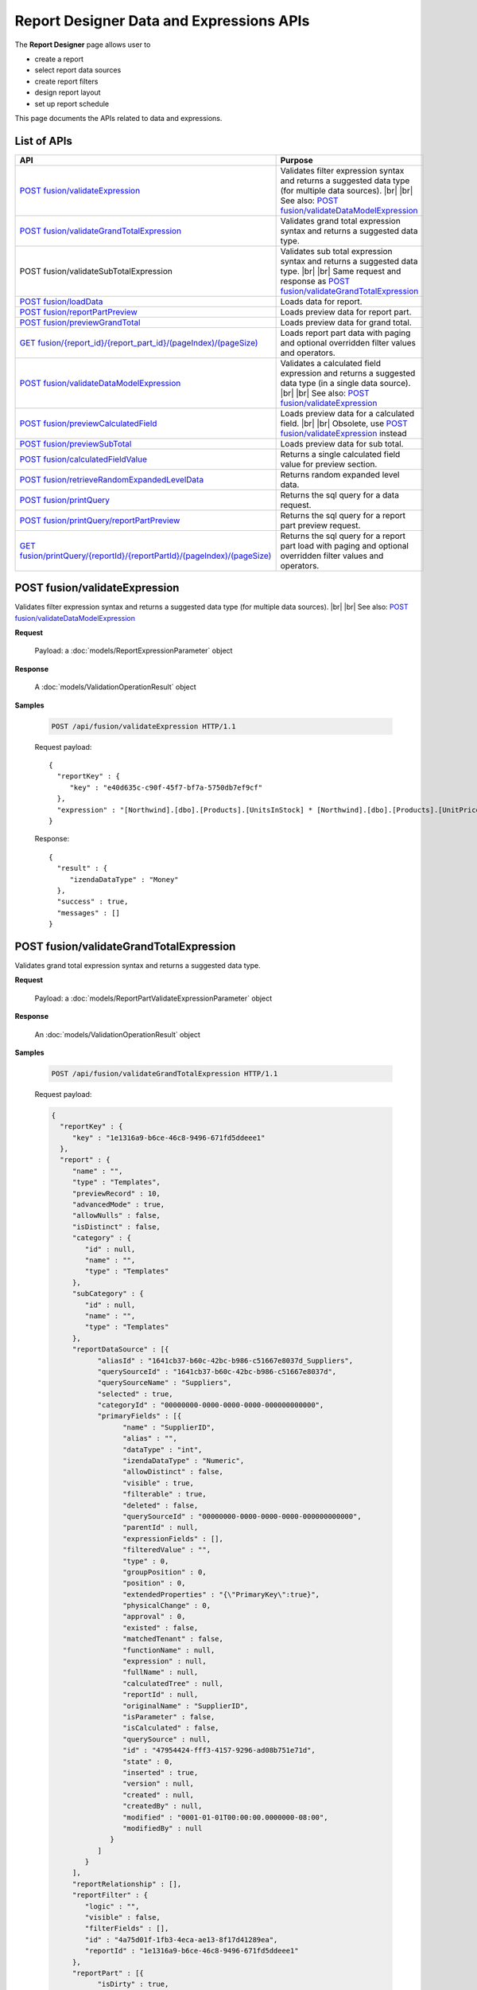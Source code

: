 

=============================================
Report Designer Data and Expressions APIs
=============================================

The **Report Designer** page allows user to

-  create a report
-  select report data sources
-  create report filters
-  design report layout
-  set up report schedule

This page documents the APIs related to data and expressions.

List of APIs
------------

.. list-table::
   :class: apitable
   :widths: 35 65
   :header-rows: 1

   * - API
     - Purpose
   * - `POST fusion/validateExpression`_
     - Validates filter expression syntax and returns a suggested data type (for multiple data sources). |br| |br|
       See also: `POST fusion/validateDataModelExpression`_
   * - `POST fusion/validateGrandTotalExpression`_
     - Validates grand total expression syntax and returns a suggested data type.
   * - POST fusion/validateSubTotalExpression
     - Validates sub total expression syntax and returns a suggested data type. |br| |br|
       Same request and response as `POST fusion/validateGrandTotalExpression`_
   * - `POST fusion/loadData`_
     - Loads data for report.
   * - `POST fusion/reportPartPreview`_
     - Loads preview data for report part.
   * - `POST fusion/previewGrandTotal`_
     - Loads preview data for grand total.
   * - `GET fusion/{report_id}/{report_part_id}/(pageIndex)/(pageSize)`_
     - Loads report part data with paging and optional overridden filter values and operators.
   * - `POST fusion/validateDataModelExpression`_
     - Validates a calculated field expression and returns a suggested data type (in a single data source). |br| |br|
       See also: `POST fusion/validateExpression`_
   * - `POST fusion/previewCalculatedField`_
     - Loads preview data for a calculated field. |br| |br|
       Obsolete, use `POST fusion/validateExpression`_ instead
   * - `POST fusion/previewSubTotal`_
     - Loads preview data for sub total.
   * - `POST fusion/calculatedFieldValue`_
     - Returns a single calculated field value for preview section.
   * - `POST fusion/retrieveRandomExpandedLevelData`_
     - Returns random expanded level data.
   * - `POST fusion/printQuery`_
     - Returns the sql query for a data request.
   * - `POST fusion/printQuery/reportPartPreview`_
     - Returns the sql query for a report part preview request.
   * - `GET fusion/printQuery/{reportId}/{reportPartId}/(pageIndex)/(pageSize)`_
     - Returns the sql query for a report part load with paging and optional overridden filter values and operators.


POST fusion/validateExpression
--------------------------------------------------------------

Validates filter expression syntax and returns a suggested data type (for multiple data sources). |br| |br|
See also: `POST fusion/validateDataModelExpression`_

**Request**

    Payload: a :doc:`models/ReportExpressionParameter` object

**Response**

    A :doc:`models/ValidationOperationResult` object

**Samples**

   .. code-block:: http

      POST /api/fusion/validateExpression HTTP/1.1

   Request payload::

      {
        "reportKey" : {
           "key" : "e40d635c-c90f-45f7-bf7a-5750db7ef9cf"
        },
        "expression" : "[Northwind].[dbo].[Products].[UnitsInStock] * [Northwind].[dbo].[Products].[UnitPrice]"
      }

   Response::

      {
        "result" : {
           "izendaDataType" : "Money"
        },
        "success" : true,
        "messages" : []
      }


POST fusion/validateGrandTotalExpression
--------------------------------------------------------------

Validates grand total expression syntax and returns a suggested data type.

**Request**

    Payload: a :doc:`models/ReportPartValidateExpressionParameter` object

**Response**

    An :doc:`models/ValidationOperationResult` object

**Samples**

   .. code-block:: http

      POST /api/fusion/validateGrandTotalExpression HTTP/1.1

   .. container:: toggle

      .. container:: header

         Request payload:

      .. code-block:: json

         {
           "reportKey" : {
              "key" : "1e1316a9-b6ce-46c8-9496-671fd5ddeee1"
           },
           "report" : {
              "name" : "",
              "type" : "Templates",
              "previewRecord" : 10,
              "advancedMode" : true,
              "allowNulls" : false,
              "isDistinct" : false,
              "category" : {
                 "id" : null,
                 "name" : "",
                 "type" : "Templates"
              },
              "subCategory" : {
                 "id" : null,
                 "name" : "",
                 "type" : "Templates"
              },
              "reportDataSource" : [{
                    "aliasId" : "1641cb37-b60c-42bc-b986-c51667e8037d_Suppliers",
                    "querySourceId" : "1641cb37-b60c-42bc-b986-c51667e8037d",
                    "querySourceName" : "Suppliers",
                    "selected" : true,
                    "categoryId" : "00000000-0000-0000-0000-000000000000",
                    "primaryFields" : [{
                          "name" : "SupplierID",
                          "alias" : "",
                          "dataType" : "int",
                          "izendaDataType" : "Numeric",
                          "allowDistinct" : false,
                          "visible" : true,
                          "filterable" : true,
                          "deleted" : false,
                          "querySourceId" : "00000000-0000-0000-0000-000000000000",
                          "parentId" : null,
                          "expressionFields" : [],
                          "filteredValue" : "",
                          "type" : 0,
                          "groupPosition" : 0,
                          "position" : 0,
                          "extendedProperties" : "{\"PrimaryKey\":true}",
                          "physicalChange" : 0,
                          "approval" : 0,
                          "existed" : false,
                          "matchedTenant" : false,
                          "functionName" : null,
                          "expression" : null,
                          "fullName" : null,
                          "calculatedTree" : null,
                          "reportId" : null,
                          "originalName" : "SupplierID",
                          "isParameter" : false,
                          "isCalculated" : false,
                          "querySource" : null,
                          "id" : "47954424-fff3-4157-9296-ad08b751e71d",
                          "state" : 0,
                          "inserted" : true,
                          "version" : null,
                          "created" : null,
                          "createdBy" : null,
                          "modified" : "0001-01-01T00:00:00.0000000-08:00",
                          "modifiedBy" : null
                       }
                    ]
                 }
              ],
              "reportRelationship" : [],
              "reportFilter" : {
                 "logic" : "",
                 "visible" : false,
                 "filterFields" : [],
                 "id" : "4a75d01f-1fb3-4eca-ae13-8f17d41289ea",
                 "reportId" : "1e1316a9-b6ce-46c8-9496-671fd5ddeee1"
              },
              "reportPart" : [{
                    "isDirty" : true,
                    "reportPartContent" : {
                       "isDirty" : false,
                       "type" : 3,
                       "columns" : {
                          "text" : null,
                          "properties" : {},
                          "settings" : {},
                          "elements" : [{
                                "reportPartContent" : null,
                                "isDirty" : false,
                                "name" : "Country",
                                "properties" : {
                                   "isDirty" : false,
                                   "fieldItemVisible" : true,
                                   "dataFormattings" : {
                                      "function" : "",
                                      "functionInfo" : {},
                                      "format" : {},
                                      "font" : {
                                         "family" : "Roboto",
                                         "size" : 14,
                                         "bold" : false,
                                         "italic" : false,
                                         "underline" : false,
                                         "color" : "",
                                         "backgroundColor" : ""
                                      },
                                      "alignment" : "alignLeft",
                                      "sort" : "",
                                      "color" : {
                                         "textColor" : {},
                                         "cellColor" : {}
         
                                      },
                                      "alternativeText" : {
                                         "rangePercent" : null,
                                         "rangeValue" : null,
                                         "value" : null
                                      },
                                      "customURL" : {
                                         "url" : "",
                                         "option" : "Open link in New Window"
                                      },
                                      "embeddedJavascript" : {
                                         "script" : ""
                                      },
                                      "subTotal" : {
                                         "label" : "",
                                         "function" : "",
                                         "expression" : "",
                                         "dataType" : "",
                                         "previewResult" : "",
                                         "fieldDataType" : "Text"
                                      },
                                      "grandTotal" : {
                                         "label" : "Total Number of Countries",
                                         "function" : "Count Distinct",
                                         "expression" : "",
                                         "dataType" : "Numeric",
                                         "previewResult" : 10,
                                         "fieldDataType" : "Text"
                                      }
                                   },
                                   "headerFormating" : {
                                      "width" : {
                                         "value" : 0,
                                         "unit" : "pixels"
                                      },
                                      "height" : 0,
                                      "font" : {
                                         "family" : null,
                                         "size" : null,
                                         "bold" : null,
                                         "italic" : null,
                                         "underline" : null,
                                         "color" : null,
                                         "backgroundColor" : null
                                      },
                                      "alignment" : null,
                                      "wordWrap" : null,
                                      "columnGroup" : ""
                                   },
                                   "drillDown" : {
                                      "subReport" : {
                                         "selectedReport" : null,
                                         "style" : null,
                                         "reportPartUsed" : null,
                                         "reportFilter" : true,
                                         "mappingFields" : []
                                      }
                                   },
                                   "otherProps" : {}
         
                                },
                                "position" : 1,
                                "field" : {
                                   "fieldId" : "76139896-c2c3-432e-898a-2c2205bb2e35",
                                   "fieldName" : "Country",
                                   "fieldNameAlias" : "Country",
                                   "dataFieldType" : "Text",
                                   "querySourceId" : "1641cb37-b60c-42bc-b986-c51667e8037d",
                                   "querySourceType" : "Table",
                                   "sourceAlias" : "Suppliers",
                                   "relationshipId" : null,
                                   "visible" : true,
                                   "calculatedTree" : null,
                                   "schemaName" : "dbo",
                                   "querySourceName" : "Suppliers",
                                   "databaseName" : "Northwind",
                                   "isCalculated" : false
                                },
                                "isDeleted" : false,
                                "isSelected" : true
                             }, {
                                "reportPartContent" : null,
                                "isDirty" : true,
                                "name" : "Count (SupplierID)",
                                "properties" : {
                                   "isDirty" : true,
                                   "fieldItemVisible" : true,
                                   "dataFormattings" : {
                                      "function" : "8a74f4e0-b845-4b9e-adfa-bb678a116878",
                                      "functionInfo" : {
                                         "id" : "8a74f4e0-b845-4b9e-adfa-bb678a116878",
                                         "name" : "Count",
                                         "expression" : null,
                                         "dataType" : "Numeric",
                                         "formatDataType" : "Numeric",
                                         "syntax" : null,
                                         "expressionSyntax" : null,
                                         "isOperator" : false
                                      },
                                      "format" : {},
                                      "font" : {
                                         "family" : "Roboto",
                                         "size" : 14,
                                         "bold" : false,
                                         "italic" : false,
                                         "underline" : false,
                                         "color" : "",
                                         "backgroundColor" : ""
                                      },
                                      "alignment" : "alignLeft",
                                      "sort" : "",
                                      "color" : {
                                         "textColor" : {},
                                         "cellColor" : {}
         
                                      },
                                      "alternativeText" : {
                                         "rangePercent" : null,
                                         "rangeValue" : null,
                                         "value" : null
                                      },
                                      "customURL" : {
                                         "url" : "",
                                         "option" : "Open link in New Window"
                                      },
                                      "embeddedJavascript" : {
                                         "script" : ""
                                      },
                                      "subTotal" : {
                                         "label" : "",
                                         "function" : "",
                                         "expression" : "",
                                         "dataType" : "",
                                         "previewResult" : "",
                                         "fieldDataType" : "Numeric"
                                      },
                                      "grandTotal" : {
                                         "label" : "",
                                         "function" : "",
                                         "expression" : "",
                                         "dataType" : "",
                                         "previewResult" : "",
                                         "fieldDataType" : "Numeric"
                                      }
                                   },
                                   "headerFormating" : {
                                      "width" : {
                                         "value" : 0,
                                         "unit" : "pixels"
                                      },
                                      "height" : {},
                                      "font" : {
                                         "family" : null,
                                         "size" : null,
                                         "bold" : null,
                                         "italic" : null,
                                         "underline" : null,
                                         "color" : null,
                                         "backgroundColor" : null
                                      },
                                      "alignment" : null,
                                      "wordWrap" : null,
                                      "columnGroup" : ""
                                   },
                                   "drillDown" : {
                                      "subReport" : {
                                         "selectedReport" : null,
                                         "style" : null,
                                         "reportPartUsed" : null,
                                         "reportFilter" : true,
                                         "mappingFields" : []
                                      }
                                   },
                                   "otherProps" : {}
         
                                },
                                "position" : 2,
                                "field" : {
                                   "fieldId" : "47954424-fff3-4157-9296-ad08b751e71d",
                                   "fieldName" : "SupplierID",
                                   "fieldNameAlias" : "Count (SupplierID)",
                                   "dataFieldType" : "Numeric",
                                   "querySourceId" : "1641cb37-b60c-42bc-b986-c51667e8037d",
                                   "querySourceType" : "Table",
                                   "sourceAlias" : "Suppliers",
                                   "relationshipId" : null,
                                   "visible" : true,
                                   "calculatedTree" : null,
                                   "schemaName" : "dbo",
                                   "querySourceName" : "Suppliers",
                                   "databaseName" : "Northwind",
                                   "isCalculated" : false
                                },
                                "isDeleted" : false,
                                "isSelected" : false
                             }
                          ],
                          "name" : "columns"
                       },
                       "rows" : {
                          "text" : null,
                          "properties" : {},
                          "settings" : {},
                          "elements" : [],
                          "name" : "rows"
                       },
                       "values" : {
                          "text" : null,
                          "properties" : {},
                          "settings" : {},
                          "elements" : [],
                          "name" : "values"
                       },
                       "separators" : {
                          "text" : null,
                          "properties" : {},
                          "settings" : {},
                          "elements" : [],
                          "name" : "separators"
                       },
                       "properties" : {
                          "isDirty" : true,
                          "generalInfo" : {
                             "gridStyle" : "Vertical",
                             "separatorStyle" : "Comma"
                          },
                          "table" : {
                             "backgroundColor" : "#efefef",
                             "border" : {
                                "top" : {},
                                "right" : {},
                                "bottom" : {},
                                "midVer" : {},
                                "left" : {},
                                "midHor" : {}
         
                             }
                          },
                          "columns" : {
                             "width" : {
                                "value" : null,
                                "unit" : "Pixels"
                             },
                             "alterBackgroundColor" : false
                          },
                          "rows" : {
                             "height" : 40,
                             "alterBackgroundColor" : false
                          },
                          "headers" : {
                             "font" : {
                                "family" : "Roboto",
                                "size" : 14,
                                "bold" : true,
                                "italic" : false,
                                "underline" : false,
                                "backgroundColor" : "#dbf2ff"
                             },
                             "alignment" : "left",
                             "wordWrap" : true,
                             "removeHeaderForExport" : false
                          },
                          "grouping" : {
                             "useSeparator" : false
                          },
                          "view" : {
                             "dataRefreshInterval" : {
                                "enable" : false,
                                "updateInterval" : 0,
                                "isAll" : true,
                                "latestRecord" : 0
                             }
                          }
                       },
                       "settings" : {},
                       "dataSource" : {},
                       "title" : {
                          "text" : "",
                          "properties" : {},
                          "settings" : {
                             "font" : {
                                "family" : "",
                                "size" : 14,
                                "bold" : true,
                                "italic" : false,
                                "underline" : false,
                                "color" : "",
                                "highlightColor" : ""
                             },
                             "alignment" : {
                                "alignment" : ""
                             }
                          },
                          "elements" : []
                       },
                       "description" : {
                          "text" : "",
                          "properties" : {},
                          "settings" : {
                             "font" : {
                                "family" : "",
                                "size" : 14,
                                "bold" : false,
                                "italic" : false,
                                "underline" : false,
                                "color" : "",
                                "highlightColor" : ""
                             },
                             "alignment" : {
                                "alignment" : ""
                             }
                          },
                          "elements" : []
                       }
                    },
                    "reportId" : "00000000-0000-0000-0000-000000000000",
                    "positionX" : 0,
                    "positionY" : 0,
                    "width" : 12,
                    "height" : 4,
                    "state" : 3,
                    "modified" : null,
                    "numberOfRecord" : 0,
                    "isBackSide" : true,
                    "expandedLevel" : 0,
                    "points" : [{
                          "key" : "All",
                          "filter" : [{
                                "key" : "",
                                "value" : ""
                             }
                          ],
                          "expandedLevel" : 0,
                          "isViewSeparator" : false
                       }
                    ],
                    "isSelected" : true,
                    "title" : "Grid",
                    "id" : "561dba1e-f799-42be-be9d-bbfa078aee43"
                 }
              ],
              "version" : 0
           },
           "title" : "Grid",
           "expression" : "",
           "reportField" : {
              "fieldId" : "76139896-c2c3-432e-898a-2c2205bb2e35",
              "fieldName" : "Country",
              "fieldNameAlias" : "Country",
              "dataFieldType" : "Text",
              "querySourceId" : "1641cb37-b60c-42bc-b986-c51667e8037d",
              "querySourceType" : "Table",
              "sourceAlias" : "Suppliers",
              "relationshipId" : null,
              "visible" : true,
              "calculatedTree" : null,
              "schemaName" : "dbo",
              "querySourceName" : "Suppliers",
              "databaseName" : "Northwind",
              "isCalculated" : false
           }
         }

   Response::

      {
        "result" : {
           "izendaDataType" : ""
        },
        "success" : true,
        "messages" : []
      }

POST fusion/loadData
--------------------------------------------------------------

Loads data for report.

**Request**

    Payload: a :doc:`models/FusionDataRequest` object

**Response**

    A :doc:`models/FusionResult` object

**Samples**

   .. code-block:: http

      POST /api/fusion/loadData HTTP/1.1

   Request payload::

      {
        "reportId" : "49911d8e-aed6-43f2-8df6-35d82a1c2d49",
        "reportPartId" : "a83414fa-7616-4a1b-8e2c-89289deb509c",
        "expandedLevel" : -1
      }

   Sample response::

      {
        "grandTotalMapping" : [],
        "subTotalMapping" : [],
        "sideTotalMapping" : [],
        "records" : [{
              "customerid_e0272ef4_a4b8_" : "VINET",
              "employeeid_32f2548d_87bf_" : 5
           }, {
              "customerid_e0272ef4_a4b8_" : "TOMSP",
              "employeeid_32f2548d_87bf_" : 6
           }, {
              "customerid_e0272ef4_a4b8_" : "HANAR",
              "employeeid_32f2548d_87bf_" : 4
           }, {
              "customerid_e0272ef4_a4b8_" : "VICTE",
              "employeeid_32f2548d_87bf_" : 3
           }, {
              "customerid_e0272ef4_a4b8_" : "SUPRD",
              "employeeid_32f2548d_87bf_" : 4
           }, {
              "customerid_e0272ef4_a4b8_" : "HANAR",
              "employeeid_32f2548d_87bf_" : 3
           }, {
              "customerid_e0272ef4_a4b8_" : "CHOPS",
              "employeeid_32f2548d_87bf_" : 5
           }, {
              "customerid_e0272ef4_a4b8_" : "RICSU",
              "employeeid_32f2548d_87bf_" : 9
           }, {
              "customerid_e0272ef4_a4b8_" : "WELLI",
              "employeeid_32f2548d_87bf_" : 3
           }, {
              "customerid_e0272ef4_a4b8_" : "HILAA",
              "employeeid_32f2548d_87bf_" : 4
           }
        ],
        "fieldsMapping" : [{
              "fieldId" : "e0272ef4-a4b8-4cc6-b319-3c2794688e7c",
              "fieldNameAlias" : "CustomerID",
              "columnName" : "customerid_e0272ef4_a4b8_"
           }, {
              "fieldId" : "32f2548d-87bf-468d-846c-c7cc665da203",
              "fieldNameAlias" : "EmployeeID",
              "columnName" : "employeeid_32f2548d_87bf_"
           }
        ],
        "paging" : {
           "pageIndex" : 0,
           "pageSize" : 0,
           "total" : 0
        }
      }


POST fusion/reportPartPreview
--------------------------------------------------------------

Loads preview data for report part.

**Request**

    Payload: a :doc:`models/ReportPartPreviewParameter` object

**Response**

    An object or an array of :doc:`models/FusionResult` objects

**Samples**

   .. code-block:: http

      POST /api/fusion/reportPartPreview HTTP/1.1

   .. container:: toggle

      .. container:: header

         Request payload:

      .. code-block:: json

         {
           "reportKey" : {
              "key" : "1e1316a9-b6ce-46c8-9496-671fd5ddeee1",
              "modified" : null
           },
           "section" : 2,
           "saveAs" : false,
           "ignoreCheckChange" : false,
           "report" : {
              "name" : "",
              "type" : "Templates",
              "previewRecord" : 10,
              "advancedMode" : true,
              "allowNulls" : false,
              "isDistinct" : false,
              "category" : {
                 "id" : null,
                 "name" : "",
                 "type" : "Templates"
              },
              "subCategory" : {
                 "id" : null,
                 "name" : "",
                 "type" : "Templates"
              },
              "reportDataSource" : [{
                    "aliasId" : "1641cb37-b60c-42bc-b986-c51667e8037d_Suppliers",
                    "querySourceId" : "1641cb37-b60c-42bc-b986-c51667e8037d",
                    "querySourceName" : "Suppliers",
                    "selected" : true,
                    "categoryId" : "00000000-0000-0000-0000-000000000000",
                    "primaryFields" : [{
                          "name" : "SupplierID",
                          "alias" : "",
                          "dataType" : "int",
                          "izendaDataType" : "Numeric",
                          "allowDistinct" : false,
                          "visible" : true,
                          "filterable" : true,
                          "deleted" : false,
                          "querySourceId" : "00000000-0000-0000-0000-000000000000",
                          "parentId" : null,
                          "expressionFields" : [],
                          "filteredValue" : "",
                          "type" : 0,
                          "groupPosition" : 0,
                          "position" : 0,
                          "extendedProperties" : "{\"PrimaryKey\":true}",
                          "physicalChange" : 0,
                          "approval" : 0,
                          "existed" : false,
                          "matchedTenant" : false,
                          "functionName" : null,
                          "expression" : null,
                          "fullName" : null,
                          "calculatedTree" : null,
                          "reportId" : null,
                          "originalName" : "SupplierID",
                          "isParameter" : false,
                          "isCalculated" : false,
                          "querySource" : null,
                          "id" : "47954424-fff3-4157-9296-ad08b751e71d",
                          "state" : 0,
                          "inserted" : true,
                          "version" : null,
                          "created" : null,
                          "createdBy" : null,
                          "modified" : "0001-01-01T00:00:00.0000000-08:00",
                          "modifiedBy" : null
                       }
                    ]
                 }
              ],
              "reportRelationship" : [],
              "reportFilter" : {
                 "logic" : "",
                 "visible" : false,
                 "filterFields" : [],
                 "id" : "4a75d01f-1fb3-4eca-ae13-8f17d41289ea",
                 "reportId" : "1e1316a9-b6ce-46c8-9496-671fd5ddeee1"
              },
              "reportPart" : [{
                    "isDirty" : true,
                    "reportPartContent" : {
                       "isDirty" : false,
                       "type" : 3,
                       "columns" : {
                          "text" : null,
                          "properties" : {},
                          "settings" : {},
                          "elements" : [{
                                "reportPartContent" : null,
                                "isDirty" : true,
                                "name" : "Country",
                                "properties" : {
                                   "isDirty" : true,
                                   "fieldItemVisible" : true,
                                   "dataFormattings" : {
                                      "function" : "",
                                      "functionInfo" : {},
                                      "format" : {},
                                      "font" : {
                                         "family" : "Roboto",
                                         "size" : 14,
                                         "bold" : false,
                                         "italic" : false,
                                         "underline" : false,
                                         "color" : "",
                                         "backgroundColor" : ""
                                      },
                                      "alignment" : "alignLeft",
                                      "sort" : "",
                                      "color" : {
                                         "textColor" : {},
                                         "cellColor" : {}
         
                                      },
                                      "alternativeText" : {
                                         "rangePercent" : null,
                                         "rangeValue" : null,
                                         "value" : null
                                      },
                                      "customURL" : {
                                         "url" : "",
                                         "option" : "Open link in New Window"
                                      },
                                      "embeddedJavascript" : {
                                         "script" : ""
                                      },
                                      "subTotal" : {
                                         "label" : "",
                                         "function" : "",
                                         "expression" : "",
                                         "dataType" : "",
                                         "previewResult" : "",
                                         "fieldDataType" : "Text"
                                      },
                                      "grandTotal" : {
                                         "label" : "Total Number of Countries",
                                         "function" : "Count Distinct",
                                         "expression" : "",
                                         "dataType" : "Numeric",
                                         "previewResult" : 10,
                                         "fieldDataType" : "Text"
                                      }
                                   },
                                   "headerFormating" : {
                                      "width" : {
                                         "value" : 0,
                                         "unit" : "pixels"
                                      },
                                      "height" : {},
                                      "font" : {
                                         "family" : null,
                                         "size" : null,
                                         "bold" : null,
                                         "italic" : null,
                                         "underline" : null,
                                         "color" : null,
                                         "backgroundColor" : null
                                      },
                                      "alignment" : null,
                                      "wordWrap" : null,
                                      "columnGroup" : ""
                                   },
                                   "drillDown" : {
                                      "subReport" : {
                                         "selectedReport" : null,
                                         "style" : null,
                                         "reportPartUsed" : null,
                                         "reportFilter" : true,
                                         "mappingFields" : []
                                      }
                                   },
                                   "otherProps" : {}
         
                                },
                                "position" : 1,
                                "field" : {
                                   "fieldId" : "76139896-c2c3-432e-898a-2c2205bb2e35",
                                   "fieldName" : "Country",
                                   "fieldNameAlias" : "Country",
                                   "dataFieldType" : "Text",
                                   "querySourceId" : "1641cb37-b60c-42bc-b986-c51667e8037d",
                                   "querySourceType" : "Table",
                                   "sourceAlias" : "Suppliers",
                                   "relationshipId" : null,
                                   "visible" : true,
                                   "calculatedTree" : null,
                                   "schemaName" : "dbo",
                                   "querySourceName" : "Suppliers",
                                   "databaseName" : "Northwind",
                                   "isCalculated" : false
                                },
                                "isDeleted" : false,
                                "isSelected" : true
                             }, {
                                "reportPartContent" : null,
                                "isDirty" : true,
                                "name" : "Count (SupplierID)",
                                "properties" : {
                                   "isDirty" : true,
                                   "fieldItemVisible" : true,
                                   "dataFormattings" : {
                                      "function" : "8a74f4e0-b845-4b9e-adfa-bb678a116878",
                                      "functionInfo" : {
                                         "id" : "8a74f4e0-b845-4b9e-adfa-bb678a116878",
                                         "name" : "Count",
                                         "expression" : null,
                                         "dataType" : "Numeric",
                                         "formatDataType" : "Numeric",
                                         "syntax" : null,
                                         "expressionSyntax" : null,
                                         "isOperator" : false
                                      },
                                      "format" : {},
                                      "font" : {
                                         "family" : "Roboto",
                                         "size" : 14,
                                         "bold" : false,
                                         "italic" : false,
                                         "underline" : false,
                                         "color" : "",
                                         "backgroundColor" : ""
                                      },
                                      "alignment" : "alignLeft",
                                      "sort" : "",
                                      "color" : {
                                         "textColor" : {},
                                         "cellColor" : {}
         
                                      },
                                      "alternativeText" : {
                                         "rangePercent" : null,
                                         "rangeValue" : null,
                                         "value" : null
                                      },
                                      "customURL" : {
                                         "url" : "",
                                         "option" : "Open link in New Window"
                                      },
                                      "embeddedJavascript" : {
                                         "script" : ""
                                      },
                                      "subTotal" : {
                                         "label" : "",
                                         "function" : "",
                                         "expression" : "",
                                         "dataType" : "",
                                         "previewResult" : "",
                                         "fieldDataType" : "Numeric"
                                      },
                                      "grandTotal" : {
                                         "label" : "",
                                         "function" : "",
                                         "expression" : "",
                                         "dataType" : "",
                                         "previewResult" : "",
                                         "fieldDataType" : "Numeric"
                                      }
                                   },
                                   "headerFormating" : {
                                      "width" : {
                                         "value" : 0,
                                         "unit" : "pixels"
                                      },
                                      "height" : {},
                                      "font" : {
                                         "family" : null,
                                         "size" : null,
                                         "bold" : null,
                                         "italic" : null,
                                         "underline" : null,
                                         "color" : null,
                                         "backgroundColor" : null
                                      },
                                      "alignment" : null,
                                      "wordWrap" : null,
                                      "columnGroup" : ""
                                   },
                                   "drillDown" : {
                                      "subReport" : {
                                         "selectedReport" : null,
                                         "style" : null,
                                         "reportPartUsed" : null,
                                         "reportFilter" : true,
                                         "mappingFields" : []
                                      }
                                   },
                                   "otherProps" : {}
         
                                },
                                "position" : 2,
                                "field" : {
                                   "fieldId" : "47954424-fff3-4157-9296-ad08b751e71d",
                                   "fieldName" : "SupplierID",
                                   "fieldNameAlias" : "Count (SupplierID)",
                                   "dataFieldType" : "Numeric",
                                   "querySourceId" : "1641cb37-b60c-42bc-b986-c51667e8037d",
                                   "querySourceType" : "Table",
                                   "sourceAlias" : "Suppliers",
                                   "relationshipId" : null,
                                   "visible" : true,
                                   "calculatedTree" : null,
                                   "schemaName" : "dbo",
                                   "querySourceName" : "Suppliers",
                                   "databaseName" : "Northwind",
                                   "isCalculated" : false
                                },
                                "isDeleted" : false,
                                "isSelected" : false
                             }
                          ],
                          "name" : "columns"
                       },
                       "rows" : {
                          "text" : null,
                          "properties" : {},
                          "settings" : {},
                          "elements" : [],
                          "name" : "rows"
                       },
                       "values" : {
                          "text" : null,
                          "properties" : {},
                          "settings" : {},
                          "elements" : [],
                          "name" : "values"
                       },
                       "separators" : {
                          "text" : null,
                          "properties" : {},
                          "settings" : {},
                          "elements" : [],
                          "name" : "separators"
                       },
                       "properties" : {
                          "isDirty" : true,
                          "generalInfo" : {
                             "gridStyle" : "Vertical",
                             "separatorStyle" : "Comma"
                          },
                          "table" : {
                             "backgroundColor" : "#efefef",
                             "border" : {
                                "top" : {},
                                "right" : {},
                                "bottom" : {},
                                "midVer" : {},
                                "left" : {},
                                "midHor" : {}
         
                             }
                          },
                          "columns" : {
                             "width" : {
                                "value" : null,
                                "unit" : "Pixels"
                             },
                             "alterBackgroundColor" : false
                          },
                          "rows" : {
                             "height" : 40,
                             "alterBackgroundColor" : false
                          },
                          "headers" : {
                             "font" : {
                                "family" : "Roboto",
                                "size" : 14,
                                "bold" : true,
                                "italic" : false,
                                "underline" : false,
                                "backgroundColor" : "#dbf2ff"
                             },
                             "alignment" : "left",
                             "wordWrap" : true,
                             "removeHeaderForExport" : false
                          },
                          "grouping" : {
                             "useSeparator" : false
                          },
                          "view" : {
                             "dataRefreshInterval" : {
                                "enable" : false,
                                "updateInterval" : 0,
                                "isAll" : true,
                                "latestRecord" : 0
                             }
                          }
                       },
                       "settings" : {},
                       "dataSource" : {},
                       "title" : {
                          "text" : "",
                          "properties" : {},
                          "settings" : {
                             "font" : {
                                "family" : "",
                                "size" : 14,
                                "bold" : true,
                                "italic" : false,
                                "underline" : false,
                                "color" : "",
                                "highlightColor" : ""
                             },
                             "alignment" : {
                                "alignment" : ""
                             }
                          },
                          "elements" : []
                       },
                       "description" : {
                          "text" : "",
                          "properties" : {},
                          "settings" : {
                             "font" : {
                                "family" : "",
                                "size" : 14,
                                "bold" : false,
                                "italic" : false,
                                "underline" : false,
                                "color" : "",
                                "highlightColor" : ""
                             },
                             "alignment" : {
                                "alignment" : ""
                             }
                          },
                          "elements" : []
                       }
                    },
                    "reportId" : "00000000-0000-0000-0000-000000000000",
                    "positionX" : 0,
                    "positionY" : 0,
                    "width" : 12,
                    "height" : 4,
                    "state" : 3,
                    "modified" : null,
                    "numberOfRecord" : 0,
                    "isBackSide" : true,
                    "expandedLevel" : 0,
                    "points" : [{
                          "key" : "All",
                          "filter" : [{
                                "key" : "",
                                "value" : ""
                             }
                          ],
                          "expandedLevel" : 0,
                          "isViewSeparator" : false
                       }
                    ],
                    "isSelected" : true,
                    "title" : "Grid",
                    "id" : "561dba1e-f799-42be-be9d-bbfa078aee43"
                 }
              ],
              "version" : 0
           },
           "expandedLevel" : -1,
           "filters" : [],
           "title" : "Grid"
         }


   Response::

      {
        "grandTotalMapping" : [{
              "fieldNameAlias" : "Country",
              "columnName" : "grandtotal_country"
           }
        ],
        "subTotalMapping" : [],
        "sideTotalMapping" : [],
        "records" : [{
              "country_76139896_c2c3_" : "Australia",
              "countsup_supplieri_1e0310bebb" : 2,
              "grandtotal_country" : 10
           }, {
              "country_76139896_c2c3_" : "Brazil",
              "countsup_supplieri_1e0310bebb" : 1,
              "grandtotal_country" : 10
           }, {
              "country_76139896_c2c3_" : "Canada",
              "countsup_supplieri_1e0310bebb" : 2,
              "grandtotal_country" : 10
           }, {
              "country_76139896_c2c3_" : "Denmark",
              "countsup_supplieri_1e0310bebb" : 1,
              "grandtotal_country" : 10
           }, {
              "country_76139896_c2c3_" : "Finland",
              "countsup_supplieri_1e0310bebb" : 1,
              "grandtotal_country" : 10
           }, {
              "country_76139896_c2c3_" : "France",
              "countsup_supplieri_1e0310bebb" : 3,
              "grandtotal_country" : 10
           }, {
              "country_76139896_c2c3_" : "Germany",
              "countsup_supplieri_1e0310bebb" : 3,
              "grandtotal_country" : 10
           }, {
              "country_76139896_c2c3_" : "Italy",
              "countsup_supplieri_1e0310bebb" : 2,
              "grandtotal_country" : 10
           }, {
              "country_76139896_c2c3_" : "Japan",
              "countsup_supplieri_1e0310bebb" : 2,
              "grandtotal_country" : 10
           }, {
              "country_76139896_c2c3_" : "Netherlands",
              "countsup_supplieri_1e0310bebb" : 1,
              "grandtotal_country" : 10
           }
        ],
        "fieldsMapping" : [{
              "fieldId" : "76139896-c2c3-432e-898a-2c2204bb2e35",
              "fieldNameAlias" : "Country",
              "columnName" : "country_76139896_c2c3_"
           }, {
              "fieldId" : "47954424-fff3-4157-9296-ad08b751e71d",
              "fieldNameAlias" : "Count (SupplierID)",
              "columnName" : "countsup_supplieri_1e0310bebb"
           }
        ]
      }


POST fusion/previewGrandTotal
--------------------------------------------------------------

Loads preview data for grand total.

**Request**

    Payload: a :doc:`models/ReportPartValidateExpressionParameter` object

**Response**

    A :doc:`models/FusionPreviewResult` object

**Samples**

   .. code-block:: http

      POST /api/fusion/previewGrandTotal HTTP/1.1

   .. container:: toggle

      .. container:: header

         Request payload:

      .. code-block:: json

         {
           "reportKey" : {
              "key" : "1e1316a9-b6ce-46c8-9496-671fd5ddeee1"
           },
           "report" : {
              "name" : "",
              "type" : "Templates",
              "previewRecord" : 10,
              "advancedMode" : true,
              "allowNulls" : false,
              "isDistinct" : false,
              "category" : {
                 "id" : null,
                 "name" : "",
                 "type" : "Templates"
              },
              "subCategory" : {
                 "id" : null,
                 "name" : "",
                 "type" : "Templates"
              },
              "reportDataSource" : [{
                    "aliasId" : "1641cb37-b60c-42bc-b986-c51667e8037d_Suppliers",
                    "querySourceId" : "1641cb37-b60c-42bc-b986-c51667e8037d",
                    "querySourceName" : "Suppliers",
                    "selected" : true,
                    "categoryId" : "00000000-0000-0000-0000-000000000000",
                    "primaryFields" : [{
                          "name" : "SupplierID",
                          "alias" : "",
                          "dataType" : "int",
                          "izendaDataType" : "Numeric",
                          "allowDistinct" : false,
                          "visible" : true,
                          "filterable" : true,
                          "deleted" : false,
                          "querySourceId" : "00000000-0000-0000-0000-000000000000",
                          "parentId" : null,
                          "expressionFields" : [],
                          "filteredValue" : "",
                          "type" : 0,
                          "groupPosition" : 0,
                          "position" : 0,
                          "extendedProperties" : "{\"PrimaryKey\":true}",
                          "physicalChange" : 0,
                          "approval" : 0,
                          "existed" : false,
                          "matchedTenant" : false,
                          "functionName" : null,
                          "expression" : null,
                          "fullName" : null,
                          "calculatedTree" : null,
                          "reportId" : null,
                          "originalName" : "SupplierID",
                          "isParameter" : false,
                          "isCalculated" : false,
                          "querySource" : null,
                          "id" : "47954424-fff3-4157-9296-ad08b751e71d",
                          "state" : 0,
                          "inserted" : true,
                          "version" : null,
                          "created" : null,
                          "createdBy" : null,
                          "modified" : "0001-01-01T00:00:00.0000000-08:00",
                          "modifiedBy" : null
                       }
                    ]
                 }
              ],
              "reportRelationship" : [],
              "reportFilter" : {
                 "logic" : "",
                 "visible" : false,
                 "filterFields" : [],
                 "id" : "4a75d01f-1fb3-4eca-ae13-8f17d41289ea",
                 "reportId" : "1e1316a9-b6ce-46c8-9496-671fd5ddeee1"
              },
              "reportPart" : [{
                    "isDirty" : true,
                    "reportPartContent" : {
                       "isDirty" : false,
                       "type" : 3,
                       "columns" : {
                          "text" : null,
                          "properties" : {},
                          "settings" : {},
                          "elements" : [{
                                "reportPartContent" : null,
                                "isDirty" : false,
                                "name" : "Country",
                                "properties" : {
                                   "isDirty" : false,
                                   "fieldItemVisible" : true,
                                   "dataFormattings" : {
                                      "function" : "",
                                      "functionInfo" : {},
                                      "format" : {},
                                      "font" : {
                                         "family" : "Roboto",
                                         "size" : 14,
                                         "bold" : false,
                                         "italic" : false,
                                         "underline" : false,
                                         "color" : "",
                                         "backgroundColor" : ""
                                      },
                                      "alignment" : "alignLeft",
                                      "sort" : "",
                                      "color" : {
                                         "textColor" : {},
                                         "cellColor" : {}
         
                                      },
                                      "alternativeText" : {
                                         "rangePercent" : null,
                                         "rangeValue" : null,
                                         "value" : null
                                      },
                                      "customURL" : {
                                         "url" : "",
                                         "option" : "Open link in New Window"
                                      },
                                      "embeddedJavascript" : {
                                         "script" : ""
                                      },
                                      "subTotal" : {
                                         "label" : "",
                                         "function" : "",
                                         "expression" : "",
                                         "dataType" : "",
                                         "previewResult" : "",
                                         "fieldDataType" : "Text"
                                      },
                                      "grandTotal" : {
                                         "label" : "Total Number of Countries",
                                         "function" : "Count Distinct",
                                         "expression" : "",
                                         "dataType" : "Numeric",
                                         "previewResult" : "",
                                         "fieldDataType" : "Text"
                                      }
                                   },
                                   "headerFormating" : {
                                      "width" : {
                                         "value" : 0,
                                         "unit" : "pixels"
                                      },
                                      "height" : 0,
                                      "font" : {
                                         "family" : null,
                                         "size" : null,
                                         "bold" : null,
                                         "italic" : null,
                                         "underline" : null,
                                         "color" : null,
                                         "backgroundColor" : null
                                      },
                                      "alignment" : null,
                                      "wordWrap" : null,
                                      "columnGroup" : ""
                                   },
                                   "drillDown" : {
                                      "subReport" : {
                                         "selectedReport" : null,
                                         "style" : null,
                                         "reportPartUsed" : null,
                                         "reportFilter" : true,
                                         "mappingFields" : []
                                      }
                                   },
                                   "otherProps" : {}
         
                                },
                                "position" : 1,
                                "field" : {
                                   "fieldId" : "76139896-c2c3-432e-898a-2c2205bb2e35",
                                   "fieldName" : "Country",
                                   "fieldNameAlias" : "Country",
                                   "dataFieldType" : "Text",
                                   "querySourceId" : "1641cb37-b60c-42bc-b986-c51667e8037d",
                                   "querySourceType" : "Table",
                                   "sourceAlias" : "Suppliers",
                                   "relationshipId" : null,
                                   "visible" : true,
                                   "calculatedTree" : null,
                                   "schemaName" : "dbo",
                                   "querySourceName" : "Suppliers",
                                   "databaseName" : "Northwind",
                                   "isCalculated" : false
                                },
                                "isDeleted" : false,
                                "isSelected" : true
                             }, {
                                "reportPartContent" : null,
                                "isDirty" : true,
                                "name" : "Count (SupplierID)",
                                "properties" : {
                                   "isDirty" : true,
                                   "fieldItemVisible" : true,
                                   "dataFormattings" : {
                                      "function" : "8a74f4e0-b845-4b9e-adfa-bb678a116878",
                                      "functionInfo" : {
                                         "id" : "8a74f4e0-b845-4b9e-adfa-bb678a116878",
                                         "name" : "Count",
                                         "expression" : null,
                                         "dataType" : "Numeric",
                                         "formatDataType" : "Numeric",
                                         "syntax" : null,
                                         "expressionSyntax" : null,
                                         "isOperator" : false
                                      },
                                      "format" : {},
                                      "font" : {
                                         "family" : "Roboto",
                                         "size" : 14,
                                         "bold" : false,
                                         "italic" : false,
                                         "underline" : false,
                                         "color" : "",
                                         "backgroundColor" : ""
                                      },
                                      "alignment" : "alignLeft",
                                      "sort" : "",
                                      "color" : {
                                         "textColor" : {},
                                         "cellColor" : {}
         
                                      },
                                      "alternativeText" : {
                                         "rangePercent" : null,
                                         "rangeValue" : null,
                                         "value" : null
                                      },
                                      "customURL" : {
                                         "url" : "",
                                         "option" : "Open link in New Window"
                                      },
                                      "embeddedJavascript" : {
                                         "script" : ""
                                      },
                                      "subTotal" : {
                                         "label" : "",
                                         "function" : "",
                                         "expression" : "",
                                         "dataType" : "",
                                         "previewResult" : "",
                                         "fieldDataType" : "Numeric"
                                      },
                                      "grandTotal" : {
                                         "label" : "",
                                         "function" : "",
                                         "expression" : "",
                                         "dataType" : "",
                                         "previewResult" : "",
                                         "fieldDataType" : "Numeric"
                                      }
                                   },
                                   "headerFormating" : {
                                      "width" : {
                                         "value" : 0,
                                         "unit" : "pixels"
                                      },
                                      "height" : {},
                                      "font" : {
                                         "family" : null,
                                         "size" : null,
                                         "bold" : null,
                                         "italic" : null,
                                         "underline" : null,
                                         "color" : null,
                                         "backgroundColor" : null
                                      },
                                      "alignment" : null,
                                      "wordWrap" : null,
                                      "columnGroup" : ""
                                   },
                                   "drillDown" : {
                                      "subReport" : {
                                         "selectedReport" : null,
                                         "style" : null,
                                         "reportPartUsed" : null,
                                         "reportFilter" : true,
                                         "mappingFields" : []
                                      }
                                   },
                                   "otherProps" : {}
         
                                },
                                "position" : 2,
                                "field" : {
                                   "fieldId" : "47954424-fff3-4157-9296-ad08b751e71d",
                                   "fieldName" : "SupplierID",
                                   "fieldNameAlias" : "Count (SupplierID)",
                                   "dataFieldType" : "Numeric",
                                   "querySourceId" : "1641cb37-b60c-42bc-b986-c51667e8037d",
                                   "querySourceType" : "Table",
                                   "sourceAlias" : "Suppliers",
                                   "relationshipId" : null,
                                   "visible" : true,
                                   "calculatedTree" : null,
                                   "schemaName" : "dbo",
                                   "querySourceName" : "Suppliers",
                                   "databaseName" : "Northwind",
                                   "isCalculated" : false
                                },
                                "isDeleted" : false,
                                "isSelected" : false
                             }
                          ],
                          "name" : "columns"
                       },
                       "rows" : {
                          "text" : null,
                          "properties" : {},
                          "settings" : {},
                          "elements" : [],
                          "name" : "rows"
                       },
                       "values" : {
                          "text" : null,
                          "properties" : {},
                          "settings" : {},
                          "elements" : [],
                          "name" : "values"
                       },
                       "separators" : {
                          "text" : null,
                          "properties" : {},
                          "settings" : {},
                          "elements" : [],
                          "name" : "separators"
                       },
                       "properties" : {
                          "isDirty" : true,
                          "generalInfo" : {
                             "gridStyle" : "Vertical",
                             "separatorStyle" : "Comma"
                          },
                          "table" : {
                             "backgroundColor" : "#efefef",
                             "border" : {
                                "top" : {},
                                "right" : {},
                                "bottom" : {},
                                "midVer" : {},
                                "left" : {},
                                "midHor" : {}
         
                             }
                          },
                          "columns" : {
                             "width" : {
                                "value" : null,
                                "unit" : "Pixels"
                             },
                             "alterBackgroundColor" : false
                          },
                          "rows" : {
                             "height" : 40,
                             "alterBackgroundColor" : false
                          },
                          "headers" : {
                             "font" : {
                                "family" : "Roboto",
                                "size" : 14,
                                "bold" : true,
                                "italic" : false,
                                "underline" : false,
                                "backgroundColor" : "#dbf2ff"
                             },
                             "alignment" : "left",
                             "wordWrap" : true,
                             "removeHeaderForExport" : false
                          },
                          "grouping" : {
                             "useSeparator" : false
                          },
                          "view" : {
                             "dataRefreshInterval" : {
                                "enable" : false,
                                "updateInterval" : 0,
                                "isAll" : true,
                                "latestRecord" : 0
                             }
                          }
                       },
                       "settings" : {},
                       "dataSource" : {},
                       "title" : {
                          "text" : "",
                          "properties" : {},
                          "settings" : {
                             "font" : {
                                "family" : "",
                                "size" : 14,
                                "bold" : true,
                                "italic" : false,
                                "underline" : false,
                                "color" : "",
                                "highlightColor" : ""
                             },
                             "alignment" : {
                                "alignment" : ""
                             }
                          },
                          "elements" : []
                       },
                       "description" : {
                          "text" : "",
                          "properties" : {},
                          "settings" : {
                             "font" : {
                                "family" : "",
                                "size" : 14,
                                "bold" : false,
                                "italic" : false,
                                "underline" : false,
                                "color" : "",
                                "highlightColor" : ""
                             },
                             "alignment" : {
                                "alignment" : ""
                             }
                          },
                          "elements" : []
                       }
                    },
                    "reportId" : "00000000-0000-0000-0000-000000000000",
                    "positionX" : 0,
                    "positionY" : 0,
                    "width" : 12,
                    "height" : 4,
                    "state" : 3,
                    "modified" : null,
                    "numberOfRecord" : 0,
                    "isBackSide" : true,
                    "expandedLevel" : 0,
                    "points" : [{
                          "key" : "All",
                          "filter" : [{
                                "key" : "",
                                "value" : ""
                             }
                          ],
                          "expandedLevel" : 0,
                          "isViewSeparator" : false
                       }
                    ],
                    "isSelected" : true,
                    "title" : "Grid",
                    "id" : "561dba1e-f799-42be-be9d-bbfa078aee43"
                 }
              ],
              "version" : 0
           },
           "title" : "Grid",
           "expression" : "",
           "reportField" : {
              "fieldId" : "76139896-c2c3-432e-898a-2c2205bb2e35",
              "fieldName" : "Country",
              "fieldNameAlias" : "Country",
              "dataFieldType" : "Text",
              "querySourceId" : "1641cb37-b60c-42bc-b986-c51667e8037d",
              "querySourceType" : "Table",
              "sourceAlias" : "Suppliers",
              "relationshipId" : null,
              "visible" : true,
              "calculatedTree" : null,
              "schemaName" : "dbo",
              "querySourceName" : "Suppliers",
              "databaseName" : "Northwind",
              "isCalculated" : false
           }
         }

   Response::

      10

GET fusion/{report_id}/{report_part_id}/(pageIndex)/(pageSize)
--------------------------------------------------------------

Loads report part data with paging and optional overridden filter values and operators.

**Request**

   No payload

   Optional overridden filter values and operators are passed as query string parameters:
   
   * value:    ``&p{filter_number}Value={filter_value}``
   * operator: ``&p{filter_number}Operator={filter_operator_id}``
    
   For example, to load data from a report part while overriding the second filter to ``equal "t-shirt"``::
      
      GET /api/fusion/81a64b45-fc04-4026-8708-244f341b4284/6493401d-c0b6-4f4a-801d-51e4b0ac3bb1?p2Value=t-shirt&p2Operator=042A04A3-DFE1-4EF9-BD27-1B657886F02E

   (``042A04A3-DFE1-4EF9-BD27-1B657886F02E`` is the id of Equals filter operator from :ref:`GET_report/filter/operators`)

**Response**

    A :doc:`models/FusionResult` object

**Samples**

   To be updated


POST fusion/validateDataModelExpression
--------------------------------------------------------------

Validates a calculated field expression and returns a suggested data type (in a single data source). |br| |br|
See also: `POST fusion/validateExpression`_

**Request**

    .. list-table::
       :header-rows: 1

       *  -  Field
          -  NULL
          -  Description
          -  Note
       *  -  **querySourceId** |br|
             string (GUID)
          -
          -  The id of the query source
          -
       *  -  **expression** |br|
             string
          -
          -  The expression
          -
       *  -  **izendaDataType** |br|
             string
          -
          -  The output data type
          -

**Response**

    A :doc:`models/ValidationOperationResult` object

**Samples**

   .. code-block:: http

      POST /api/fusion/validateDataModelExpression HTTP/1.1

   Request payload::

      {
        "querySourceId" : "72bf3820-3259-4b77-8f99-c2c001388413",
        "expression" : "[Discount] * [UnitPrice]",
        "izendaDataType" : "Numeric"
      }

   Sample response::

      {
        "result" : {
           "izendaDataType" : "Numeric"
        },
        "success" : true,
        "messages" : []
      }


POST fusion/previewCalculatedField
--------------------------------------------------------------

Loads preview data for a calculated field. |br| |br|
Obsolete, use `POST fusion/validateExpression`_ instead

**Request**

    Payload: a :doc:`models/ReportExpressionParameter` object

**Response**

    A :doc:`models/FusionPreviewResult` object

**Samples**

   To be updated

POST fusion/previewSubTotal
--------------------------------------------------------------

Loads preview data for sub total.

**Request**

    Payload: a :doc:`models/ReportPartValidateExpressionParameter` object

**Response**

    A :doc:`models/FusionPreviewResult` object

**Samples**

   .. code-block:: http

      POST /api/fusion/previewSubTotal HTTP/1.1

   .. container:: toggle

      .. container:: header

         Request payload:

      .. code-block:: json

         {
           "reportKey" : {
              "key" : "2a1bf476-d6c7-4869-b625-30f5423948b7"
           },
           "report" : {
              "name" : "Total Testing Report",
              "type" : 0,
              "previewRecord" : 10,
              "advancedMode" : true,
              "allowNulls" : false,
              "isDistinct" : false,
              "category" : {
                 "id" : null,
                 "name" : "",
                 "type" : 0
              },
              "subCategory" : {
                 "id" : null,
                 "name" : "",
                 "type" : 0
              },
              "reportDataSource" : [{
                    "aliasId" : "72bf3820-3259-4b77-8f99-c2c001388413_Order Details",
                    "querySourceId" : "72bf3820-3259-4b77-8f99-c2c001388413",
                    "querySourceName" : "Order Details",
                    "selected" : true,
                    "categoryId" : "00000000-0000-0000-0000-000000000000",
                    "primaryFields" : [{
                          "name" : "OrderID",
                          "alias" : "",
                          "dataType" : "int",
                          "izendaDataType" : "Numeric",
                          "allowDistinct" : false,
                          "visible" : true,
                          "filterable" : true,
                          "deleted" : false,
                          "querySourceId" : "00000000-0000-0000-0000-000000000000",
                          "parentId" : null,
                          "expressionFields" : [],
                          "filteredValue" : "",
                          "type" : 0,
                          "groupPosition" : 0,
                          "position" : 0,
                          "extendedProperties" : "{\"PrimaryKey\":true}",
                          "physicalChange" : 0,
                          "approval" : 0,
                          "existed" : false,
                          "matchedTenant" : false,
                          "functionName" : null,
                          "expression" : null,
                          "fullName" : null,
                          "calculatedTree" : null,
                          "reportId" : null,
                          "originalName" : "OrderID",
                          "isParameter" : false,
                          "isCalculated" : false,
                          "hasAggregatedFunction" : false,
                          "querySource" : null,
                          "fullPath" : null,
                          "id" : "507012a6-fb37-4035-b64b-7e5d82493889",
                          "state" : 0,
                          "inserted" : true,
                          "version" : null,
                          "created" : null,
                          "createdBy" : null,
                          "modified" : "0001-01-01T00:00:00.0000000-08:00",
                          "modifiedBy" : null
                       }, {
                          "name" : "ProductID",
                          "alias" : "",
                          "dataType" : "int",
                          "izendaDataType" : "Numeric",
                          "allowDistinct" : false,
                          "visible" : true,
                          "filterable" : true,
                          "deleted" : false,
                          "querySourceId" : "00000000-0000-0000-0000-000000000000",
                          "parentId" : null,
                          "expressionFields" : [],
                          "filteredValue" : "",
                          "type" : 0,
                          "groupPosition" : 0,
                          "position" : 0,
                          "extendedProperties" : "{\"PrimaryKey\":true}",
                          "physicalChange" : 0,
                          "approval" : 0,
                          "existed" : false,
                          "matchedTenant" : false,
                          "functionName" : null,
                          "expression" : null,
                          "fullName" : null,
                          "calculatedTree" : null,
                          "reportId" : null,
                          "originalName" : "ProductID",
                          "isParameter" : false,
                          "isCalculated" : false,
                          "hasAggregatedFunction" : false,
                          "querySource" : null,
                          "fullPath" : null,
                          "id" : "8cc4ea1e-fa55-4721-9963-c65602e5757a",
                          "state" : 0,
                          "inserted" : true,
                          "version" : null,
                          "created" : null,
                          "createdBy" : null,
                          "modified" : "0001-01-01T00:00:00.0000000-08:00",
                          "modifiedBy" : null
                       }
                    ]
                 }
              ],
              "reportRelationship" : [],
              "reportFilter" : {
                 "logic" : "",
                 "visible" : true,
                 "filterFields" : [],
                 "id" : "ad432d5c-a450-4624-b741-69674f8652c1",
                 "reportId" : "2a1bf476-d6c7-4869-b625-30f5423948b7"
              },
              "reportPart" : [{
                    "isDirty" : false,
                    "reportPartContent" : {
                       "isDirty" : false,
                       "type" : 3,
                       "columns" : {
                          "text" : null,
                          "properties" : {},
                          "settings" : {},
                          "elements" : [{
                                "reportPartContent" : null,
                                "isDirty" : false,
                                "name" : "ProductID",
                                "properties" : {
                                   "isDirty" : true,
                                   "fieldItemVisible" : true,
                                   "dataFormattings" : {
                                      "function" : "",
                                      "functionInfo" : {},
                                      "format" : {
                                         "formatId" : "",
                                         "groupBy" : null
                                      },
                                      "font" : {
                                         "family" : "Roboto",
                                         "size" : 14,
                                         "bold" : false,
                                         "italic" : false,
                                         "underline" : false,
                                         "color" : "",
                                         "backgroundColor" : ""
                                      },
                                      "alignment" : "alignLeft",
                                      "sort" : "",
                                      "color" : {
                                         "textColor" : {
                                            "rangePercent" : null,
                                            "rangeValue" : null,
                                            "value" : null
                                         },
                                         "cellColor" : {
                                            "rangePercent" : null,
                                            "rangeValue" : null,
                                            "value" : null
                                         }
                                      },
                                      "alternativeText" : {
                                         "rangePercent" : null,
                                         "rangeValue" : null,
                                         "value" : null
                                      },
                                      "customURL" : {
                                         "url" : "",
                                         "option" : "Open link in New Window"
                                      },
                                      "embeddedJavascript" : {
                                         "script" : ""
                                      },
                                      "subTotal" : {
                                         "label" : "T1",
                                         "function" : "Sum",
                                         "expression" : "",
                                         "dataType" : "Numeric",
                                         "previewResult" : "",
                                         "fieldDataType" : "Numeric"
                                      },
                                      "grandTotal" : {
                                         "label" : "T1",
                                         "function" : "Sum",
                                         "expression" : "",
                                         "dataType" : "Numeric",
                                         "previewResult" : "",
                                         "fieldDataType" : "Numeric"
                                      }
                                   },
                                   "headerFormating" : {
                                      "font" : {
                                         "family" : null,
                                         "size" : null,
                                         "bold" : null,
                                         "italic" : null,
                                         "underline" : null,
                                         "color" : null,
                                         "backgroundColor" : null
                                      },
                                      "alignment" : null,
                                      "wordWrap" : null,
                                      "columnGroup" : ""
                                   },
                                   "drillDown" : {
                                      "subReport" : {
                                         "selectedReport" : null,
                                         "style" : null,
                                         "reportPartUsed" : null,
                                         "reportFilter" : true,
                                         "mappingFields" : []
                                      }
                                   }
                                },
                                "position" : 1,
                                "field" : {
                                   "fieldId" : "8cc4ea1e-fa55-4721-9963-c65602e5757a",
                                   "fieldName" : "ProductID",
                                   "fieldNameAlias" : "ProductID",
                                   "dataFieldType" : "Numeric",
                                   "querySourceId" : "72bf3820-3259-4b77-8f99-c2c001388413",
                                   "querySourceType" : "Table",
                                   "sourceAlias" : "Order Details",
                                   "relationshipId" : "00000000-0000-0000-0000-000000000000",
                                   "visible" : true,
                                   "calculatedTree" : null,
                                   "isCalculated" : false
                                },
                                "isDeleted" : false,
                                "isSelected" : false
                             }, {
                                "reportPartContent" : null,
                                "isDirty" : false,
                                "name" : "UnitPrice",
                                "properties" : {
                                   "isDirty" : true,
                                   "fieldItemVisible" : true,
                                   "dataFormattings" : {
                                      "function" : "",
                                      "functionInfo" : {},
                                      "format" : {
                                         "formatId" : "",
                                         "groupBy" : null
                                      },
                                      "font" : {
                                         "family" : "Roboto",
                                         "size" : 14,
                                         "bold" : false,
                                         "italic" : false,
                                         "underline" : false,
                                         "color" : "",
                                         "backgroundColor" : ""
                                      },
                                      "alignment" : "alignLeft",
                                      "sort" : "",
                                      "color" : {
                                         "textColor" : {
                                            "rangePercent" : null,
                                            "rangeValue" : null,
                                            "value" : null
                                         },
                                         "cellColor" : {
                                            "rangePercent" : null,
                                            "rangeValue" : null,
                                            "value" : null
                                         }
                                      },
                                      "alternativeText" : {
                                         "rangePercent" : null,
                                         "rangeValue" : null,
                                         "value" : null
                                      },
                                      "customURL" : {
                                         "url" : "",
                                         "option" : "Open link in New Window"
                                      },
                                      "embeddedJavascript" : {
                                         "script" : ""
                                      },
                                      "subTotal" : {
                                         "label" : "",
                                         "function" : "",
                                         "expression" : "",
                                         "dataType" : "",
                                         "previewResult" : ""
                                      },
                                      "grandTotal" : {
                                         "label" : "",
                                         "function" : "",
                                         "expression" : "",
                                         "dataType" : "",
                                         "previewResult" : ""
                                      }
                                   },
                                   "headerFormating" : {
                                      "font" : {
                                         "family" : null,
                                         "size" : null,
                                         "bold" : null,
                                         "italic" : null,
                                         "underline" : null,
                                         "color" : null,
                                         "backgroundColor" : null
                                      },
                                      "alignment" : null,
                                      "wordWrap" : null,
                                      "columnGroup" : ""
                                   },
                                   "drillDown" : {
                                      "subReport" : {
                                         "selectedReport" : null,
                                         "style" : null,
                                         "reportPartUsed" : null,
                                         "reportFilter" : true,
                                         "mappingFields" : []
                                      }
                                   }
                                },
                                "position" : 2,
                                "field" : {
                                   "fieldId" : "9820a839-11a2-4b01-a5a9-a9028b34c319",
                                   "fieldName" : "UnitPrice",
                                   "fieldNameAlias" : "UnitPrice",
                                   "dataFieldType" : "Money",
                                   "querySourceId" : "72bf3820-3259-4b77-8f99-c2c001388413",
                                   "querySourceType" : "Table",
                                   "sourceAlias" : "Order Details",
                                   "relationshipId" : "00000000-0000-0000-0000-000000000000",
                                   "visible" : true,
                                   "calculatedTree" : null,
                                   "isCalculated" : false
                                },
                                "isDeleted" : false,
                                "isSelected" : false
                             }
                          ],
                          "name" : "columns"
                       },
                       "rows" : {
                          "text" : null,
                          "properties" : {},
                          "settings" : {},
                          "elements" : [],
                          "name" : "rows"
                       },
                       "values" : {
                          "text" : null,
                          "properties" : {},
                          "settings" : {},
                          "elements" : [],
                          "name" : "values"
                       },
                       "separators" : {
                          "text" : null,
                          "properties" : {},
                          "settings" : {},
                          "elements" : [],
                          "name" : "separators"
                       },
                       "properties" : {
                          "isDirty" : true,
                          "generalInfo" : {
                             "gridStyle" : "Vertical",
                             "separatorStyle" : "Comma"
                          },
                          "table" : {
                             "border" : {
                                "top" : {},
                                "right" : {},
                                "bottom" : {},
                                "midVer" : {},
                                "left" : {},
                                "midHor" : {}
                             },
                             "backgroundColor" : "#efefef"
                          },
                          "columns" : {
                             "width" : {
                                "value" : null,
                                "unit" : "Pixels"
                             },
                             "alterBackgroundColor" : false
                          },
                          "rows" : {
                             "height" : 40,
                             "alterBackgroundColor" : false
                          },
                          "headers" : {
                             "font" : {
                                "family" : "Roboto",
                                "size" : 14,
                                "bold" : true,
                                "italic" : false,
                                "underline" : false,
                                "backgroundColor" : "#dbf2ff"
                             },
                             "alignment" : "left",
                             "wordWrap" : false,
                             "removeHeaderForExport" : false
                          },
                          "grouping" : {
                             "useSeparator" : true
                          },
                          "view" : {
                             "dataRefreshInterval" : {
                                "enable" : false,
                                "updateInterval" : 0,
                                "isAll" : true,
                                "latestRecord" : 0
                             },
                             "usePagination" : false
                          },
                          "printing" : {
                             "usePageBreakAfterSeparator" : false
                          }
                       },
                       "settings" : {},
                       "dataSource" : {},
                       "isActiveForEdit" : false,
                       "title" : {
                          "text" : "",
                          "properties" : {},
                          "settings" : {
                             "font" : {
                                "family" : "",
                                "size" : 14,
                                "bold" : true,
                                "italic" : false,
                                "underline" : false,
                                "color" : "",
                                "highlightColor" : ""
                             },
                             "alignment" : {
                                "alignment" : ""
                             }
                          },
                          "elements" : []
                       },
                       "description" : {
                          "text" : "",
                          "properties" : {},
                          "settings" : {
                             "font" : {
                                "family" : "",
                                "size" : 14,
                                "bold" : false,
                                "italic" : false,
                                "underline" : false,
                                "color" : "",
                                "highlightColor" : ""
                             },
                             "alignment" : {
                                "alignment" : ""
                             }
                          },
                          "elements" : []
                       }
                    },
                    "reportId" : "2a1bf476-d6c7-4869-b625-30f5423948b7",
                    "positionX" : 0,
                    "positionY" : 0,
                    "width" : 12,
                    "height" : 4,
                    "state" : 3,
                    "modified" : null,
                    "numberOfRecord" : 0,
                    "isBackSide" : true,
                    "points" : [{
                          "key" : "All",
                          "filter" : [{
                                "key" : "",
                                "value" : ""
                             }
                          ],
                          "expandedLevel" : 0,
                          "isViewSeparator" : false
                       }
                    ],
                    "configField" : {
                       "reportPartContent" : null,
                       "isDirty" : false,
                       "name" : "ProductID",
                       "properties" : {
                          "isDirty" : true,
                          "fieldItemVisible" : true,
                          "dataFormattings" : {
                             "function" : "",
                             "functionInfo" : {},
                             "format" : {
                                "formatId" : "",
                                "groupBy" : null
                             },
                             "font" : {
                                "family" : "Roboto",
                                "size" : 14,
                                "bold" : false,
                                "italic" : false,
                                "underline" : false,
                                "color" : "",
                                "backgroundColor" : ""
                             },
                             "alignment" : "alignLeft",
                             "sort" : "",
                             "color" : {
                                "textColor" : {
                                   "rangePercent" : null,
                                   "rangeValue" : null,
                                   "value" : null
                                },
                                "cellColor" : {
                                   "rangePercent" : null,
                                   "rangeValue" : null,
                                   "value" : null
                                }
                             },
                             "alternativeText" : {
                                "rangePercent" : null,
                                "rangeValue" : null,
                                "value" : null
                             },
                             "customURL" : {
                                "url" : "",
                                "option" : "Open link in New Window"
                             },
                             "embeddedJavascript" : {
                                "script" : ""
                             },
                             "subTotal" : {
                                "label" : "T1",
                                "function" : "Sum",
                                "expression" : "",
                                "dataType" : "Numeric",
                                "previewResult" : "",
                                "fieldDataType" : "Numeric"
                             },
                             "grandTotal" : {
                                "label" : "T1",
                                "function" : "Sum",
                                "expression" : "",
                                "dataType" : "Numeric",
                                "previewResult" : "",
                                "fieldDataType" : "Numeric"
                             }
                          },
                          "headerFormating" : {
                             "font" : {
                                "family" : null,
                                "size" : null,
                                "bold" : null,
                                "italic" : null,
                                "underline" : null,
                                "color" : null,
                                "backgroundColor" : null
                             },
                             "alignment" : null,
                             "wordWrap" : null,
                             "columnGroup" : ""
                          },
                          "drillDown" : {
                             "subReport" : {
                                "selectedReport" : null,
                                "style" : null,
                                "reportPartUsed" : null,
                                "reportFilter" : true,
                                "mappingFields" : []
                             }
                          }
                       },
                       "position" : 1,
                       "field" : {
                          "fieldId" : "8cc4ea1e-fa55-4721-9963-c65602e5757a",
                          "fieldName" : "ProductID",
                          "fieldNameAlias" : "ProductID",
                          "dataFieldType" : "Numeric",
                          "querySourceId" : "72bf3820-3259-4b77-8f99-c2c001388413",
                          "querySourceType" : "Table",
                          "sourceAlias" : "Order Details",
                          "relationshipId" : "00000000-0000-0000-0000-000000000000",
                          "visible" : true,
                          "calculatedTree" : null,
                          "isCalculated" : false
                       },
                       "isDeleted" : false,
                       "isSelected" : false
                    },
                    "expandedLevel" : 0,
                    "title" : "Grid",
                    "id" : "eca9c621-08da-4919-814f-2c6396ca7700"
                 }
              ],
              "header" : {
                 "visible" : false,
                 "items" : [{
                       "isDirty" : false,
                       "type" : "image",
                       "label" : "Image",
                       "id" : "formatDetails_385",
                       "positionX" : 0,
                       "positionY" : 0,
                       "width" : 6,
                       "height" : 6,
                       "name" : "Logo Image",
                       "value" : "",
                       "font" : {
                          "family" : "Roboto",
                          "size" : 14,
                          "bold" : false,
                          "italic" : false,
                          "underline" : false,
                          "color" : "#000",
                          "backgroundColor" : "#fff"
                       },
                       "color" : "#000",
                       "imageUrl" : "http://",
                       "dashStyle" : "solid",
                       "thickness" : 1
                    }, {
                       "isDirty" : false,
                       "type" : "text",
                       "label" : "Text",
                       "id" : "formatDetails_386",
                       "positionX" : 20,
                       "positionY" : 0,
                       "width" : 12,
                       "height" : 2,
                       "name" : "Report Name",
                       "value" : "{reportName}",
                       "font" : {
                          "family" : "Roboto",
                          "size" : 14,
                          "bold" : false,
                          "italic" : false,
                          "underline" : false,
                          "color" : "#000",
                          "backgroundColor" : "#fff"
                       },
                       "color" : "#000",
                       "dashStyle" : "solid",
                       "thickness" : 1
                    }, {
                       "isDirty" : false,
                       "type" : "thinHorizontalRule",
                       "label" : "Horizontal Rule",
                       "id" : "formatDetails_387",
                       "positionX" : 20,
                       "positionY" : 4,
                       "width" : 12,
                       "height" : 1,
                       "name" : "Upper Separator Line",
                       "value" : "{horizontalRule}",
                       "font" : {
                          "family" : "Roboto",
                          "size" : 14,
                          "bold" : false,
                          "italic" : false,
                          "underline" : false,
                          "color" : "#000",
                          "backgroundColor" : "#fff"
                       },
                       "color" : "#000",
                       "dashStyle" : "solid",
                       "thickness" : 2
                    }, {
                       "isDirty" : false,
                       "type" : "text",
                       "label" : "Text",
                       "id" : "formatDetails_388",
                       "positionX" : 20,
                       "positionY" : 5,
                       "width" : 6,
                       "height" : 2,
                       "name" : "Report Generated",
                       "value" : "Report Generated:",
                       "font" : {
                          "family" : "Roboto",
                          "size" : 14,
                          "bold" : false,
                          "italic" : false,
                          "underline" : false,
                          "color" : "#000",
                          "backgroundColor" : "#fff"
                       },
                       "color" : "#000",
                       "dashStyle" : "solid",
                       "thickness" : 1
                    }, {
                       "isDirty" : false,
                       "type" : "text",
                       "label" : "Text",
                       "id" : "formatDetails_389",
                       "positionX" : 20,
                       "positionY" : 7,
                       "width" : 6,
                       "height" : 2,
                       "name" : "User",
                       "value" : "User:",
                       "font" : {
                          "family" : "Roboto",
                          "size" : 14,
                          "bold" : false,
                          "italic" : false,
                          "underline" : false,
                          "color" : "#000",
                          "backgroundColor" : "#fff"
                       },
                       "color" : "#000",
                       "dashStyle" : "solid",
                       "thickness" : 1
                    }, {
                       "isDirty" : false,
                       "type" : "text",
                       "label" : "Text",
                       "id" : "formatDetails_390",
                       "positionX" : 20,
                       "positionY" : 9,
                       "width" : 6,
                       "height" : 2,
                       "name" : "Tenant",
                       "value" : "Tenant:",
                       "font" : {
                          "family" : "Roboto",
                          "size" : 14,
                          "bold" : false,
                          "italic" : false,
                          "underline" : false,
                          "color" : "#000",
                          "backgroundColor" : "#fff"
                       },
                       "color" : "#000",
                       "dashStyle" : "solid",
                       "thickness" : 1
                    }, {
                       "isDirty" : false,
                       "type" : "dateTime",
                       "label" : "Date Time",
                       "id" : "formatDetails_391",
                       "positionX" : 26,
                       "positionY" : 5,
                       "width" : 6,
                       "height" : 2,
                       "name" : "Current Date Time",
                       "value" : "{currentDateTime}",
                       "font" : {
                          "family" : "Roboto",
                          "size" : 14,
                          "bold" : false,
                          "italic" : false,
                          "underline" : false,
                          "color" : "#000",
                          "backgroundColor" : "#fff"
                       },
                       "color" : "#000",
                       "dashStyle" : "solid",
                       "thickness" : 1
                    }, {
                       "isDirty" : false,
                       "type" : "text",
                       "label" : "Text",
                       "id" : "formatDetails_392",
                       "positionX" : 26,
                       "positionY" : 7,
                       "width" : 6,
                       "height" : 2,
                       "name" : "Current User Name",
                       "value" : "{currentUserName}",
                       "font" : {
                          "family" : "Roboto",
                          "size" : 14,
                          "bold" : false,
                          "italic" : false,
                          "underline" : false,
                          "color" : "#000",
                          "backgroundColor" : "#fff"
                       },
                       "color" : "#000",
                       "dashStyle" : "solid",
                       "thickness" : 1
                    }, {
                       "isDirty" : false,
                       "type" : "text",
                       "label" : "Text",
                       "id" : "formatDetails_393",
                       "positionX" : 26,
                       "positionY" : 9,
                       "width" : 6,
                       "height" : 2,
                       "name" : "Tenant Name",
                       "value" : "{tenantName}",
                       "font" : {
                          "family" : "Roboto",
                          "size" : 14,
                          "bold" : false,
                          "italic" : false,
                          "underline" : false,
                          "color" : "#000",
                          "backgroundColor" : "#fff"
                       },
                       "color" : "#000",
                       "dashStyle" : "solid",
                       "thickness" : 1
                    }, {
                       "isDirty" : false,
                       "type" : "horizontalRule",
                       "label" : "Horizontal Rule",
                       "id" : "formatDetails_394",
                       "positionX" : 0,
                       "positionY" : 11,
                       "width" : 32,
                       "height" : 1,
                       "name" : "Lower Separator Line",
                       "value" : "{horizontalRule}",
                       "font" : {
                          "family" : "Roboto",
                          "size" : 14,
                          "bold" : false,
                          "italic" : false,
                          "underline" : false,
                          "color" : "#000",
                          "backgroundColor" : "#fff"
                       },
                       "color" : "#000",
                       "dashStyle" : "solid",
                       "thickness" : 4
                    }
                 ]
              },
              "footer" : {
                 "visible" : false,
                 "items" : [{
                       "isDirty" : false,
                       "type" : "horizontalRule",
                       "label" : "Horizontal Rule",
                       "id" : "formatDetails_395",
                       "positionX" : 0,
                       "positionY" : 0,
                       "width" : 32,
                       "height" : 1,
                       "name" : "Separator Line",
                       "value" : "{horizontalRule}",
                       "font" : {
                          "family" : "Roboto",
                          "size" : 14,
                          "bold" : false,
                          "italic" : false,
                          "underline" : false,
                          "color" : "#000",
                          "backgroundColor" : "#fff"
                       },
                       "color" : "#000",
                       "dashStyle" : "solid",
                       "thickness" : 4
                    }, {
                       "isDirty" : false,
                       "type" : "text",
                       "label" : "Text",
                       "id" : "formatDetails_396",
                       "positionX" : 0,
                       "positionY" : 1,
                       "width" : 10,
                       "height" : 2,
                       "name" : "Footer Text",
                       "value" : "Footer Text",
                       "font" : {
                          "family" : "Roboto",
                          "size" : 14,
                          "bold" : false,
                          "italic" : false,
                          "underline" : false,
                          "color" : "#000",
                          "backgroundColor" : "#fff"
                       },
                       "color" : "#000",
                       "dashStyle" : "solid",
                       "thickness" : 1
                    }, {
                       "isDirty" : false,
                       "type" : "text",
                       "label" : "Text",
                       "id" : "formatDetails_397",
                       "positionX" : 20,
                       "positionY" : 1,
                       "width" : 4,
                       "height" : 2,
                       "name" : "Page",
                       "value" : "Page",
                       "font" : {
                          "family" : "Roboto",
                          "size" : 14,
                          "bold" : false,
                          "italic" : false,
                          "underline" : false,
                          "color" : "#000",
                          "backgroundColor" : "#fff"
                       },
                       "color" : "#000",
                       "dashStyle" : "solid",
                       "thickness" : 1
                    }, {
                       "isDirty" : false,
                       "type" : "pageNumber",
                       "label" : "Page Number",
                       "id" : "formatDetails_398",
                       "positionX" : 24,
                       "positionY" : 1,
                       "width" : 8,
                       "height" : 2,
                       "name" : "Page Number",
                       "value" : "{pageNumber}",
                       "font" : {
                          "family" : "Roboto",
                          "size" : 14,
                          "bold" : false,
                          "italic" : false,
                          "underline" : false,
                          "color" : "#000",
                          "backgroundColor" : "#fff"
                       },
                       "color" : "#000",
                       "dashStyle" : "solid",
                       "thickness" : 1
                    }
                 ]
              },
              "titleDescription" : {
                 "visible" : false,
                 "items" : [{
                       "isDirty" : false,
                       "type" : "title",
                       "label" : "Title",
                       "id" : "formatDetails_399",
                       "name" : "Title",
                       "value" : "",
                       "font" : {
                          "family" : "Roboto",
                          "size" : 14,
                          "bold" : false,
                          "italic" : false,
                          "underline" : false,
                          "color" : "#000",
                          "backgroundColor" : "#fff"
                       },
                       "color" : "#000",
                       "dashStyle" : "solid",
                       "thickness" : 1
                    }, {
                       "isDirty" : false,
                       "type" : "description",
                       "label" : "Description",
                       "id" : "formatDetails_400",
                       "name" : "Description",
                       "value" : "",
                       "font" : {
                          "family" : "Roboto",
                          "size" : 14,
                          "bold" : false,
                          "italic" : false,
                          "underline" : false,
                          "color" : "#000",
                          "backgroundColor" : "#fff"
                       },
                       "color" : "#000",
                       "dashStyle" : "solid",
                       "thickness" : 1
                    }
                 ]
              },
              "version" : 1,
              "schedules" : []
           },
           "title" : "Grid",
           "expression" : "",
           "izendaDataType" : "Numeric",
           "reportField" : {
              "fieldId" : "8cc4ea1e-fa55-4721-9963-c65602e5757a",
              "fieldName" : "ProductID",
              "fieldNameAlias" : "ProductID",
              "dataFieldType" : "Numeric",
              "querySourceId" : "72bf3820-3259-4b77-8f99-c2c001388413",
              "querySourceType" : "Table",
              "sourceAlias" : "Order Details",
              "relationshipId" : "00000000-0000-0000-0000-000000000000",
              "visible" : true,
              "calculatedTree" : null,
              "isCalculated" : false
           }
         }

   Sample response::

      {"value":426.0,"dataType":"Money"}


POST fusion/calculatedFieldValue
--------------------------------------------------------------

Returns a single calculated field value for preview section.

**Request**

    .. list-table::
       :header-rows: 1

       *  -  Field
          -  NULL
          -  Description
          -  Note
       *  -  **querySourceId** |br|
             string (GUID)
          -
          -  The id of the query source
          -
       *  -  **expression** |br|
             string
          -
          -  The expression
          -
       *  -  **izendaDataType** |br|
             string
          -
          -  The output data type
          -
       *  -  **tenantId** |br|
             string (GUID)
          -  Y
          -  The id of the tenant
          -

**Response**

    A :doc:`models/FusionPreviewResult` object

**Samples**

   .. code-block:: http

      POST /api/fusion/calculatedFieldValue HTTP/1.1

   Request payload::

      {
        "querySourceId" : "72bf3820-3259-4b77-8f99-c2c001388413",
        "expression" : "[Discount] * [UnitPrice]",
        "izendaDataType" : "Numeric"
      }

   Response::

      {
        "value":0.0,
        "dataType":"Numeric"
      }


POST fusion/retrieveRandomExpandedLevelData
--------------------------------------------------------------

Returns random expanded level data.

**Request**

    Payload: a :doc:`models/ReportPartPreviewParameter` object

**Response**

    An object or an array of :doc:`models/FusionResult` objects

**Samples**

   To be updated

POST fusion/printQuery
--------------------------------------------------------------

Returns the sql query for a data request.

**Request**

    Payload: a :doc:`models/FusionDataRequest` object

**Response**

    The query in a "query.txt" file

**Samples**

   To be updated

POST fusion/printQuery/reportPartPreview
--------------------------------------------------------------

Returns the sql query for a report part preview request.

**Request**

    Payload: a :doc:`models/ReportPartPreviewParameter` object

**Response**

    The query in a "query.txt" file

**Samples**

   To be updated

GET fusion/printQuery/{reportId}/{reportPartId}/(pageIndex)/(pageSize)
-------------------------------------------------------------------------

Returns the sql query for a report part load with paging and optional overridden filter values and operators.

**Request**

    No payload

**Response**

    The query in a "query.txt" file

**Samples**

   To be updated
